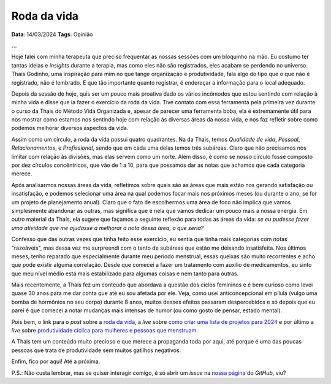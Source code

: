 Roda da vida
============

**Data**: 14/03/2024
**Tags**: Opinião

**...**

Hoje falei com minha terapeuta que preciso frequentar as nossas sessões com um bloquinho na mão.
Eu costumo ter tantas ideias e *insights* durante a terapia, mas como eles não são registrados,
eles acabam se perdendo no universo. Thais Godinho, uma inspiração para mim no que tange organização 
e produtividade, fala algo do tipo que o que não é registrado, não é lembrado. E que tão importante 
quanto registrar, é endereçar a informação para o local adequado. 

Depois da sessão de hoje, quis ser um pouco mais proativa dado os vários incômodos que estou sentindo
com relação à minha vida e disse que ia fazer o exercício da roda da vida. Tive contato com essa 
ferramenta pela primeira vez durante o curso da Thais do Método Vida Organizada e, apesar de parecer
uma ferramenta boba, ela é extremamente útil para nos mostrar como estamos nos sentindo hoje com
relação às diversas áreas da nossa vida, e nos faz refletir sobre como podemos melhorar diversos
aspectos da vida.

Assim como um círculo, a roda da vida possui quatro quadrantes. Na da Thais, temos *Qualidade de vida*,
*Pessoal*, *Relacionamentos*, e *Profissional*, sendo que em cada uma delas temos três subáreas.
Claro que não precisamos nos limitar com relação às divisões, mas elas servem como um norte. Além disso,
é como se nosso círculo fosse composto por dez círculos concêntricos, que vão de 1 a 10, para que
possamos dar as notas que achamos que cada categoria merece. 

Após analisarmos nossas áreas da vida, refletimos sobre quais são as áreas que mais estão nos gerando
satisfação ou insatisfação, e podemos selecionar uma área na qual podemos focar mais nos próximos meses
(ou durante o ano, se for um projeto de planejamento anual). Claro que o fato de escolhermos uma área de
foco não implica que vamos simplesmente abandonar as outras, mas significa que é nela que vamos dedicar
um pouco mais a nossa energia. Em outro material da Thaís, ela sugere que façamos a seguinte reflexão 
para todas as áreas da vida:
*se eu pudesse fazer uma atividade que me ajudasse a melhorar a nota dessa área, o que seria?*

Confesso que das outras vezes que tinha feito esse exercício, eu sentia que tinha mais categorias com
notas "razoáveis", mas dessa vez me surpreendi com o tanto de subáreas que estão me deixando insatisfeita.
Nos últimos meses, tenho reparado que especialmente durante meu período menstrual, essas queixas são muito
recorrentes e acho que pode existir alguma correlação. Desde que comecei a fazer um tratamento com auxílio
de medicamentos, eu sinto que meu nível médio está mais estabilizado para algumas coisas e nem tanto para
outras.

Mais recentemente, a Thais fez um conteúdo que abordava a questão dos ciclos femininos e é bem curioso como levei
quase 30 anos para me dar conta que até eu sou afetada por ele. Veja, como usei anticoncepcional em pílula 
(vulgo uma bomba de hormônios no seu corpo) durante 8 anos, muitos desses efeitos passaram despercebidos e
só depois que eu parei é que comecei a notar mudanças mais intensas de humor (ou como gosto de pensar, estado
mental).

Pois bem, o link para o *post* sobre a 
`roda da vida <https://vidaorganizada.com/2020/09/16/download-roda-da-vida/>`_, 
a *live* sobre 
`como criar uma lista de projetos para 2024 <https://www.youtube.com/watch?v=9bv-GRVLOII&t=1393s>`_ 
e por último a *live* sobre 
`produtividade cíclica para mulheres e pessoas que menstruam <https://www.youtube.com/watch?v=lY9BAJT6VsM&t=1483s>`_.

A Thais tem um conteúdo muito precioso e que merece a propaganda toda por aqui, até porque é uma das poucas
pessoas que trata de produtividade sem muitos gatilhos negativos.

Enfim, fico por aqui! Até a próxima.

P.S.: Não custa lembrar, mas se quiser interagir comigo, é só abrir um *issue* na
`nossa página <https://github.com/renataakemii/blog/issues>`_ do *GitHub*, viu?
